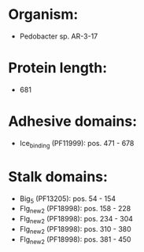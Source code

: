 * Organism:
- Pedobacter sp. AR-3-17
* Protein length:
- 681
* Adhesive domains:
- Ice_binding (PF11999): pos. 471 - 678
* Stalk domains:
- Big_5 (PF13205): pos. 54 - 154
- Flg_new_2 (PF18998): pos. 158 - 228
- Flg_new_2 (PF18998): pos. 234 - 304
- Flg_new_2 (PF18998): pos. 310 - 380
- Flg_new_2 (PF18998): pos. 381 - 450

